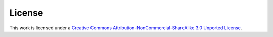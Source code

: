 License
=======

.. image:: https://i.creativecommons.org/l/by-nc-sa/3.0/88x31.png
   :target: http://creativecommons.org/licenses/by-nc-sa/3.0/
   
This work is licensed under a `Creative Commons Attribution-NonCommercial-ShareAlike 3.0 Unported License <http://creativecommons.org/licenses/by-nc-sa/3.0/>`_.
